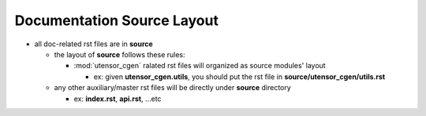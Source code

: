 Documentation Source Layout
===========================

- all doc-related rst files are in **source**

  - the layout of **source** follows these rules:

    - :mod:`utensor_cgen` ralated rst files will organized
      as source modules' layout

      - ex: given **utensor_cgen.utils**, you should put the rst
        file in **source/utensor_cgen/utils.rst**
  - any other auxiliary/master rst files will be directly under
    **source** directory

    - ex: **index.rst**, **api.rst**, ...etc
